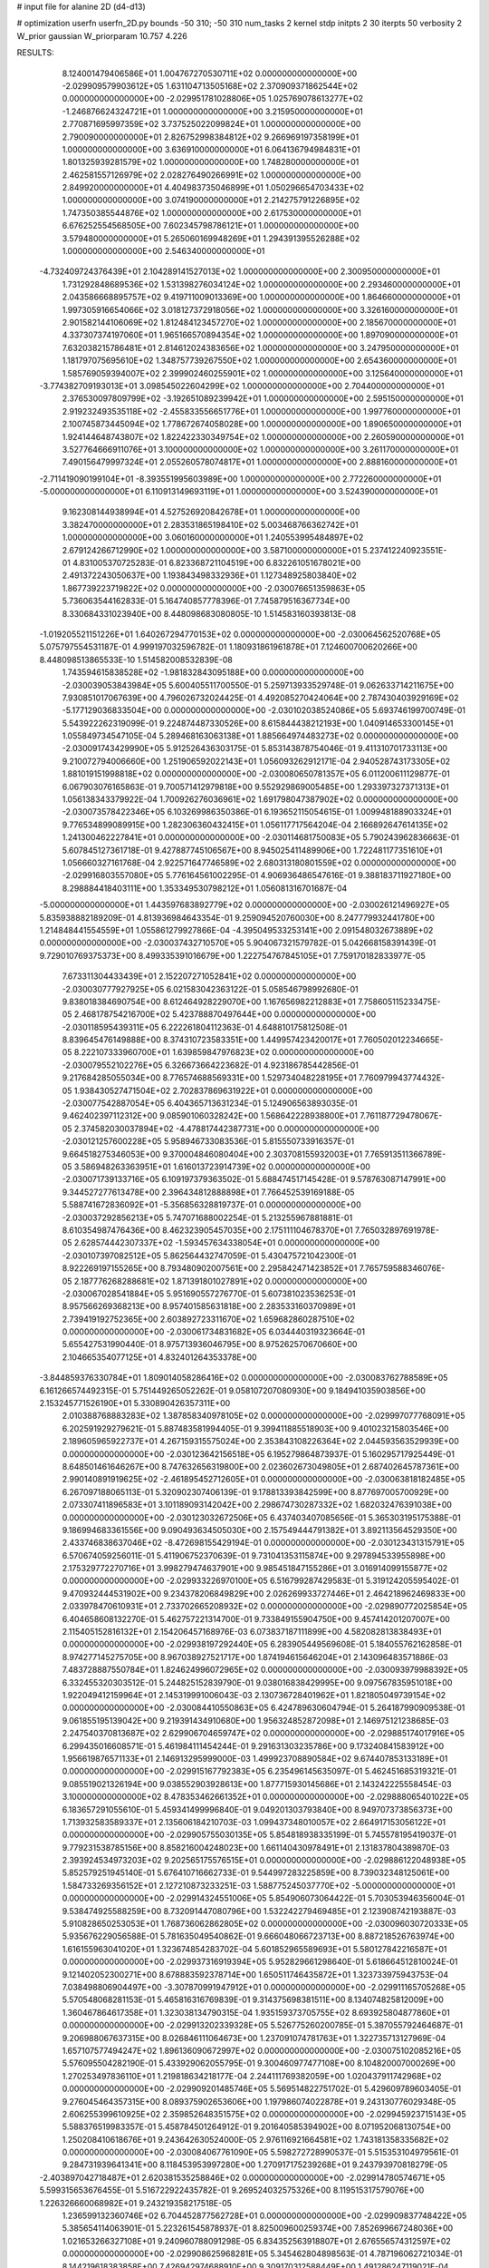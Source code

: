 # input file for alanine 2D (d4-d13)

# optimization
userfn       userfn_2D.py
bounds       -50 310; -50 310
num_tasks    2
kernel       stdp
initpts      2 30
iterpts      50
verbosity    2
W_prior      gaussian
W_priorparam 10.757 4.226



RESULTS:
  8.124001479406586E+01  1.004767270530711E+02  0.000000000000000E+00      -2.029909579903612E+05
  1.631104713505168E+02  2.370909371862544E+02  0.000000000000000E+00      -2.029951781028806E+05
  1.025769078613277E+02 -1.246876624324721E+01  1.000000000000000E+00       3.215950000000000E+01
  2.770871695997359E+02  3.737525022099824E+01  1.000000000000000E+00       2.790090000000000E+01
  2.826752998384812E+02  9.266969197358199E+01  1.000000000000000E+00       3.636910000000000E+01
  6.064136794984831E+01  1.801325939281579E+02  1.000000000000000E+00       1.748280000000000E+01
  2.462581557126979E+02  2.028276490266991E+02  1.000000000000000E+00       2.849920000000000E+01
  4.404983735046899E+01  1.050296654703433E+02  1.000000000000000E+00       3.074190000000000E+01
  2.214275791226895E+02  1.747350385544876E+02  1.000000000000000E+00       2.617530000000000E+01
  6.676252554568505E+00  7.602345798786121E+01  1.000000000000000E+00       3.579480000000000E+01
  5.265060169948269E+01  1.294391395526288E+02  1.000000000000000E+00       2.546340000000000E+01
 -4.732409724376439E+01  2.104289141527013E+02  1.000000000000000E+00       2.300950000000000E+01
  1.731292848689536E+02  1.531398276034124E+02  1.000000000000000E+00       2.293460000000000E+01
  2.043586668895757E+02  9.419711009013369E+00  1.000000000000000E+00       1.864660000000000E+01
  1.997305916654066E+02  3.018127372918056E+02  1.000000000000000E+00       3.326160000000000E+01
  2.901582144106069E+02  1.812484123457270E+02  1.000000000000000E+00       2.185670000000000E+01
  4.337307374197060E+01  1.965166570894354E+02  1.000000000000000E+00       1.897090000000000E+01
  7.632038215786481E+01  2.814612024383656E+02  1.000000000000000E+00       3.247950000000000E+01
  1.181797075695610E+02  1.348757739267550E+02  1.000000000000000E+00       2.654360000000000E+01
  1.585769059394007E+02  2.399902460255901E+02  1.000000000000000E+00       3.125640000000000E+01
 -3.774382709193013E+01  3.098545022604299E+02  1.000000000000000E+00       2.704400000000000E+01
  2.376530097809799E+02 -3.192651089239942E+01  1.000000000000000E+00       2.595150000000000E+01
  2.919232493535118E+02 -2.455833556651776E+01  1.000000000000000E+00       1.997760000000000E+01
  2.100745873445094E+02  1.778672674058028E+00  1.000000000000000E+00       1.890650000000000E+01
  1.924144648743807E+02  1.822422330349754E+02  1.000000000000000E+00       2.260590000000000E+01
  3.527764666911076E+01  3.100000000000000E+02  1.000000000000000E+00       3.261170000000000E+01
  7.490156479997324E+01  2.055260578074817E+01  1.000000000000000E+00       2.888160000000000E+01
 -2.711419090199104E+01 -8.393551995603989E+00  1.000000000000000E+00       2.772260000000000E+01
 -5.000000000000000E+01  6.110913149693119E+01  1.000000000000000E+00       3.524390000000000E+01
  9.162308144938994E+01  4.527526920842678E+01  1.000000000000000E+00       3.382470000000000E+01
  2.283531865198410E+02  5.003468766362742E+01  1.000000000000000E+00       3.060160000000000E+01
  1.240553995484897E+02  2.679124266712990E+02  1.000000000000000E+00       3.587100000000000E+01       5.237412240923551E-01  4.831005370725283E-01       6.823368721104519E+00  6.832261051678021E+00  2.491372243050637E+00  1.193843498332936E+01
  1.127348925803840E+02  1.867739223719822E+02  0.000000000000000E+00      -2.030076651359863E+05       5.736063544162833E-01  5.164740857778396E-01       7.745879516367734E+00  8.330684331023940E+00  8.448098683080805E-10  1.514583160393813E-08
 -1.019205521151226E+01  1.640267294770153E+02  0.000000000000000E+00      -2.030064562520768E+05       5.075797554531187E-01  4.999197032596782E-01       1.180931861961878E+01  7.124600700620266E+00  8.448098513865533E-10  1.514582008532839E-08
  1.743594615838528E+02 -1.981832843095188E+00  0.000000000000000E+00      -2.030039053843984E+05       5.600405511700550E-01  5.259713933529748E-01       9.062633714211675E+00  7.930851017067639E+00  4.796026732024425E-01  4.492085270424064E+00
  2.787430403929169E+02 -5.177129036833504E+00  0.000000000000000E+00      -2.030102038524086E+05       5.693746199700749E-01  5.543922262319099E-01       9.224874487330526E+00  8.615844438212193E+00  1.040914653300145E+01  1.055849734547105E-04
  5.289468163063138E+01  1.885664974483273E+02  0.000000000000000E+00      -2.030091743429990E+05       5.912526436303175E-01  5.853143878754046E-01       9.411310701733113E+00  9.210072794006660E+00  1.251906592022143E+01  1.056093262912171E-04
  2.940528743173305E+02  1.881019151998818E+02  0.000000000000000E+00      -2.030080650781357E+05       6.011200611129877E-01  6.067903076165863E-01       9.700571412979818E+00  9.552929869005485E+00  1.293397327371313E+01  1.056138343379922E-04
  1.700926276036961E+02  1.691798047387902E+02  0.000000000000000E+00      -2.030073578422346E+05       6.103269986350386E-01  6.193652115054615E-01       1.009948188903324E+01  9.776534899089915E+00  1.282306360432415E+01  1.056117717564204E-04
  2.166892647614135E+02  1.241300462227841E+01  0.000000000000000E+00      -2.030114681750083E+05       5.790243962836663E-01  5.607845127361718E-01       9.427887745106567E+00  8.945025411489906E+00  1.722481177351610E+01  1.056660327161768E-04
  2.922571647746589E+02  2.680313180801559E+02  0.000000000000000E+00      -2.029916803557080E+05       5.776164561002295E-01  4.906936486547616E-01       9.388183711927180E+00  8.298884418403111E+00  1.353349530798212E+01  1.056081316701687E-04
 -5.000000000000000E+01  1.443597683892779E+02  0.000000000000000E+00      -2.030026121496927E+05       5.835938882189209E-01  4.813936984643354E-01       9.259094520760030E+00  8.247779932441780E+00  1.214848441554559E+01  1.055861279927866E-04
 -4.395049533253141E+00  2.091548032673889E+02  0.000000000000000E+00      -2.030037432710570E+05       5.904067321579782E-01  5.042668158391439E-01       9.729010769375373E+00  8.499335391016679E+00  1.222754767845105E+01  7.759170182833977E-05
  7.673311304433439E+01  2.152207271052841E+02  0.000000000000000E+00      -2.030030777927925E+05       6.021583042363122E-01  5.058546798992680E-01       9.838018384690754E+00  8.612464928229070E+00  1.167656982212883E+01  7.758605115233475E-05
  2.468178754216700E+02  5.423788870497644E+00  0.000000000000000E+00      -2.030118595439311E+05       6.222261804112363E-01  4.648810175812508E-01       8.839645476149888E+00  8.374310723583351E+00  1.449957423420017E+01  7.760502012234665E-05
  8.222107333960700E+01  1.639859847976823E+02  0.000000000000000E+00      -2.030079552102276E+05       6.326673664223682E-01  4.923186785442856E-01       9.217684285055034E+00  8.776574688569331E+00  1.529734048228195E+01  7.760979943774432E-05
  1.938430527471504E+02  2.702837869631922E+01  0.000000000000000E+00      -2.030077542887054E+05       6.404365713631234E-01  5.124906563893035E-01       9.462402397112312E+00  9.085901060328242E+00  1.568642228938800E+01  7.761187729478067E-05
  2.374582030037894E+02 -4.478817442387731E+00  0.000000000000000E+00      -2.030121257600228E+05       5.958946733083536E-01  5.815550733916357E-01       9.664518275346053E+00  9.370004846080404E+00  2.303708155932003E+01  7.765913511366789E-05
  3.586948263363951E+01  1.616013723914739E+02  0.000000000000000E+00      -2.030071739133716E+05       6.109197379363502E-01  5.688474517145428E-01       9.578763087147991E+00  9.344527277613478E+00  2.396434812888898E+01  7.766452539169188E-05
  5.588741672836092E+01 -5.356856328819737E-01  0.000000000000000E+00      -2.030037292856213E+05       5.747071688002254E-01  5.213255967881881E-01       8.610354987476436E+00  8.462323905457035E+00  2.175111104678370E+01  7.765032897691978E-05
  2.628574442307337E+02 -1.593457634338054E+01  0.000000000000000E+00      -2.030107397082512E+05       5.862564432747059E-01  5.430475721042300E-01       8.922269197155265E+00  8.793480902007561E+00  2.295842471423852E+01  7.765759588346076E-05
  2.187776268288681E+02  1.871391801027891E+02  0.000000000000000E+00      -2.030067028541884E+05       5.951690557276770E-01  5.607381023536253E-01       8.957566269368213E+00  8.957401585631818E+00  2.283533160370989E+01  2.739419192752365E+00
  2.603892723311670E+02  1.659682860287510E+02  0.000000000000000E+00      -2.030061734831682E+05       6.034440319323664E-01  5.655427531990440E-01       8.975713936046795E+00  8.975262570670660E+00  2.104665354077125E+01  4.832401264353378E+00
 -3.844859376330784E+01  1.809014058286416E+02  0.000000000000000E+00      -2.030083762788589E+05       6.161266574492315E-01  5.751449265052262E-01       9.058107207080930E+00  9.184941035903856E+00  2.153245771526190E+01  5.330890426357311E+00
  2.010388768883283E+02  1.387858340978105E+02  0.000000000000000E+00      -2.029997077768091E+05       6.202591929279621E-01  5.887483581994405E-01       9.399411885518903E+00  9.401023215803546E+00  2.189605965922737E+01  4.267159315575024E+00
  2.353843108226364E+02  2.044593563529939E+00  0.000000000000000E+00      -2.030123642156518E+05       6.195279864873937E-01  5.160295717925449E-01       8.648501461646267E+00  8.747632656319800E+00  2.023602673049805E+01  2.687402645787361E+00
  2.990140891919625E+02 -2.461895452712605E+01  0.000000000000000E+00      -2.030063818182485E+05       6.267097188065113E-01  5.320902307406139E-01       9.178813393842599E+00  8.877697005700929E+00  2.073307411896583E+01  3.101189093142042E+00
  2.298674730287332E+02  1.682032476391038E+00  0.000000000000000E+00      -2.030123032672506E+05       6.437403407085656E-01  5.365303195175388E-01       9.186994683361556E+00  9.090493634505030E+00  2.157549444791382E+01  3.892113564529350E+00
  2.433746838637046E+02 -8.472698155429194E-01  0.000000000000000E+00      -2.030123431315791E+05       6.570674059256011E-01  5.411906752370639E-01       9.731041353115874E+00  9.297894533955898E+00  2.175329772270716E+01  3.998279474637901E+00
  9.985451847155286E+01  3.016914099155877E+02  0.000000000000000E+00      -2.029933226970100E+05       6.516799287429583E-01  5.319124205595402E-01       9.470932444531902E+00  9.234378206849829E+00  2.026269933727446E+01  2.464218962469833E+00
  2.033978470610931E+01  2.733702665208932E+02  0.000000000000000E+00      -2.029890772025854E+05       6.404658608132270E-01  5.462757221314700E-01       9.733849155904750E+00  9.457414201207007E+00  2.115405152816132E+01  2.154206457168976E-03
  6.073837187111899E+00  4.582082813838493E+01  0.000000000000000E+00      -2.029938197292440E+05       6.283905449569608E-01  5.184055762162858E-01       8.974277145275705E+00  8.967038927521717E+00  1.874194615646204E+01  2.143096483571886E-03
  7.483728887550784E+01  1.824624996072965E+02  0.000000000000000E+00      -2.030093979988392E+05       6.332455320303512E-01  5.244825152839790E-01       9.038016838429995E+00  9.097567835951018E+00  1.922049412159964E+01  2.145319991006043E-03
  2.130736728401962E+01  1.821805049739154E+02  0.000000000000000E+00      -2.030084410550863E+05       6.424789630604794E-01  5.264187990909538E-01       9.061855195139042E+00  9.219391434910680E+00  1.956324852872098E+01  2.146975121238685E-03
  2.247540370813687E+02  2.629906704659747E+02  0.000000000000000E+00      -2.029885174017916E+05       6.299435016608571E-01  5.461984111454244E-01       9.291631303235786E+00  9.173240841583912E+00  1.956619876571133E+01  2.146913295999000E-03
  1.499923708890584E+02  9.674407853133189E+01  0.000000000000000E+00      -2.029915167792383E+05       6.235496145635097E-01  5.462451685319321E-01       9.085519021326194E+00  9.038552903928613E+00  1.877715930145686E+01  2.143242225558454E-03
  3.100000000000000E+02  8.478353462661352E+01  0.000000000000000E+00      -2.029888065401022E+05       6.183657291055610E-01  5.459341499996840E-01       9.049201303793840E+00  8.949707373856373E+00  1.713932583589337E+01  2.135606184210703E-03
  1.099437348010057E+02  2.664917153056122E+01  0.000000000000000E+00      -2.029905755030135E+05       5.854818938335199E-01  5.745578195419037E-01       9.779231538785156E+00  8.858216004248023E+00  1.661140430978491E+01  2.131837804389870E-03
  2.393924534973203E+02  9.202565175576515E+01  0.000000000000000E+00      -2.029886122048938E+05       5.852579251945140E-01  5.676410716662733E-01       9.544997283225859E+00  8.739032348125061E+00  1.584733269356152E+01  2.127210873233251E-03
  1.588775245037770E+02 -5.000000000000000E+01  0.000000000000000E+00      -2.029914324551006E+05       5.854906073064422E-01  5.703053946356004E-01       9.538474925588259E+00  8.732091447080796E+00  1.532242279469485E+01  2.123908742193887E-03
  5.910828650253053E+01  1.768736062862805E+02  0.000000000000000E+00      -2.030096030720333E+05       5.935676229056588E-01  5.781635049540862E-01       9.666048066723713E+00  8.887218526763974E+00  1.616155963041020E+01  1.323674854283702E-04
  5.601852965589693E+01  5.580127842216587E+01  0.000000000000000E+00      -2.029937316919394E+05       5.952829661298640E-01  5.618664512810024E-01       9.121402052300271E+00  8.678883592378714E+00  1.650511746435872E+01  1.323733975943753E-04
  7.038498806904497E+00 -3.307870991947912E+01  0.000000000000000E+00      -2.029911165705268E+05       5.570548068281153E-01  5.465816316769839E-01       9.314375698381511E+00  8.134074825812009E+00  1.360467864617358E+01  1.323038134790315E-04
  1.935159373705755E+02  8.693925804877860E+01  0.000000000000000E+00      -2.029913202339328E+05       5.526775260200785E-01  5.387055792464687E-01       9.206988067637315E+00  8.026846111064673E+00  1.237091074781763E+01  1.322735713127969E-04
  1.657107577494247E+02  1.896136090672997E+02  0.000000000000000E+00      -2.030075102085216E+05       5.576095504282190E-01  5.433929062055795E-01       9.300460977477108E+00  8.104820007000269E+00  1.270253497836110E+01  1.219818634218177E-04
  2.244111769382059E+00  1.020437911742968E+02  0.000000000000000E+00      -2.029909201485746E+05       5.569514822751702E-01  5.429609789603405E-01       9.276045464357315E+00  8.089375902653606E+00  1.197986074022878E+01  9.243130776029348E-05
  2.606255399610925E+02  2.359852648351575E+02  0.000000000000000E+00      -2.029945923715143E+05       5.588376519983357E-01  5.458784501264912E-01       9.201640585394902E+00  8.071952068130754E+00  1.250208410618676E+01  9.243642630524000E-05
  2.976116921664581E+02  1.743181358335682E+02  0.000000000000000E+00      -2.030084067761090E+05       5.598272728990537E-01  5.515353104979561E-01       9.284731939641341E+00  8.118453953997280E+00  1.270917175239268E+01  9.243793970818279E-05
 -2.403897042718487E+01  2.620381535258846E+02  0.000000000000000E+00      -2.029914780574671E+05       5.599315653676455E-01  5.516722922435782E-01       9.269524032575326E+00  8.119515317579076E+00  1.226326660068982E+01  9.243219358217518E-05
  1.236599132360746E+02  6.704452877562728E+01  0.000000000000000E+00      -2.029909837748422E+05       5.385654114063901E-01  5.223261545878937E-01       8.825009600259374E+00  7.852699667248036E+00  1.021653266327108E+01  9.240960788091298E-05
  6.834352563918807E+01  2.676556574312597E+02  0.000000000000000E+00      -2.029908625968281E+05       5.345462804898563E-01  4.787196062721034E-01       8.144219618383858E+00  7.426942974688910E+00  9.309170312588449E+00  1.491286247119021E-04
  5.723238268864213E+01 -4.722316072276127E+01  0.000000000000000E+00      -2.029957672219309E+05       5.350064588283457E-01  4.724153560799339E-01       7.953609426883163E+00  7.300342757343238E+00  9.333850657182863E+00  1.491292691935268E-04